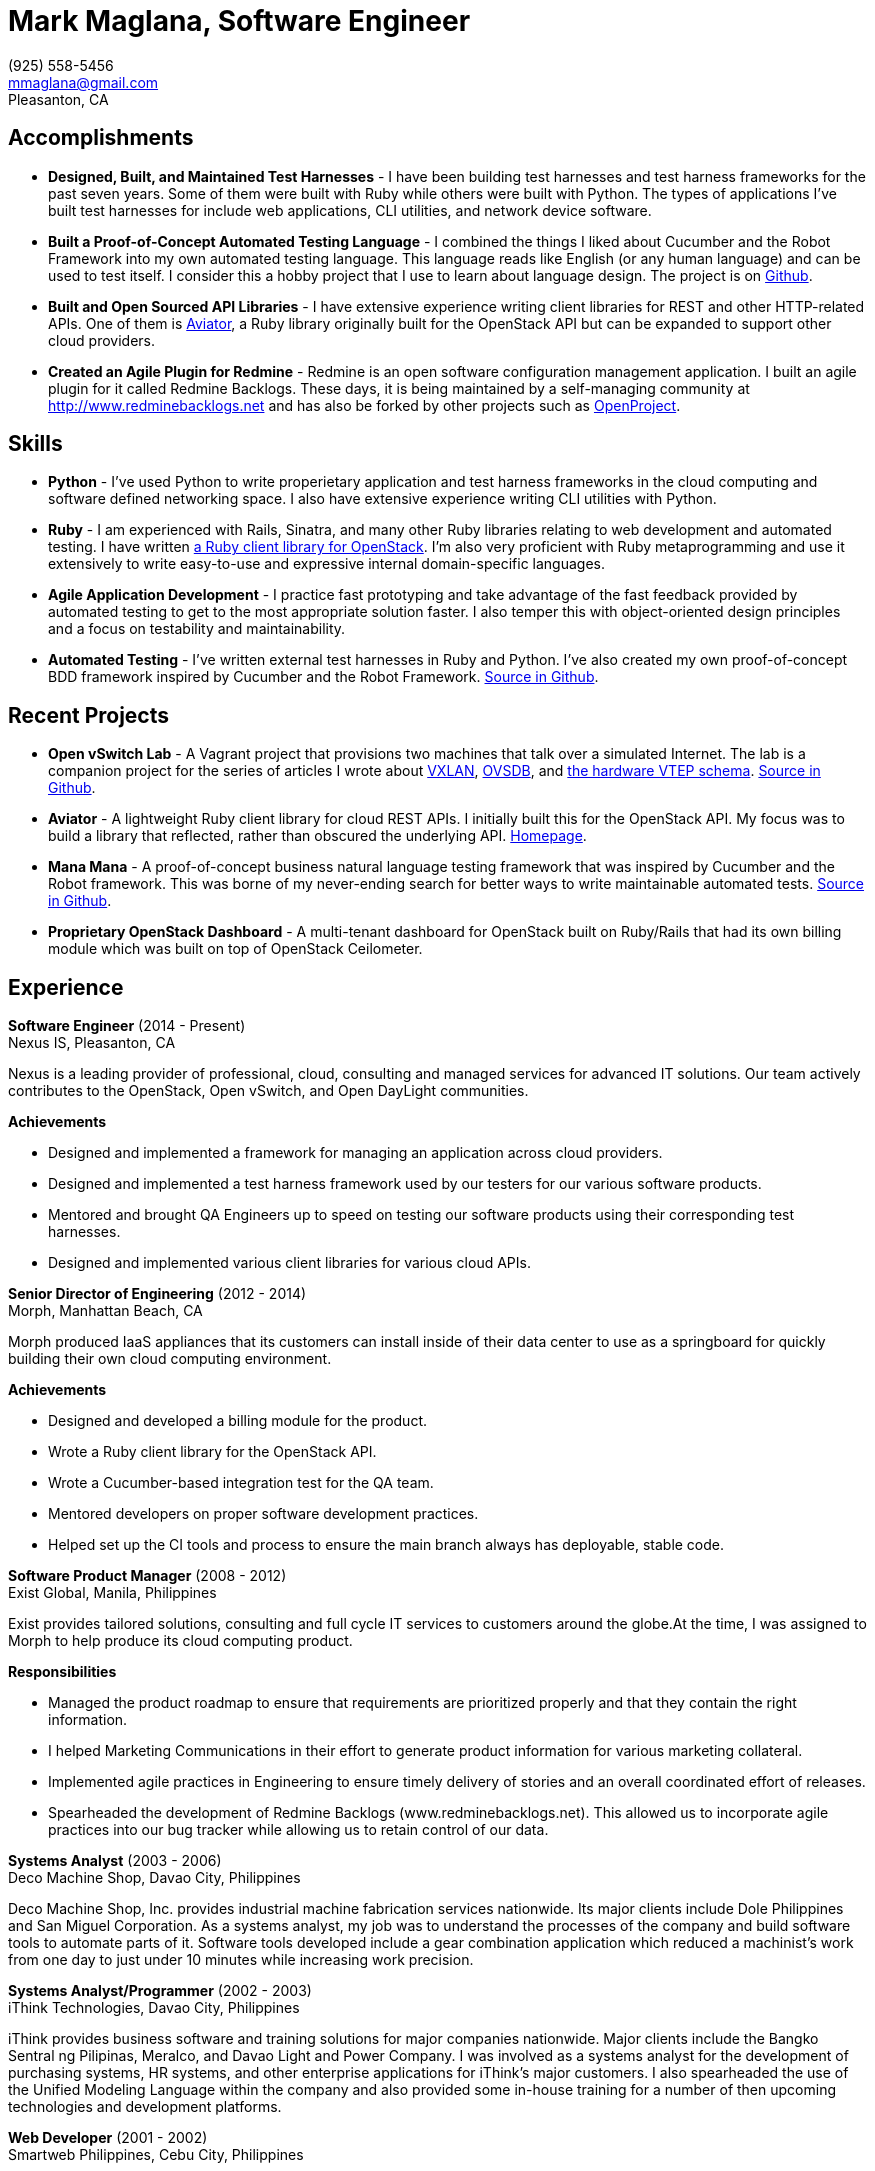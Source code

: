 :doctype: book

= Mark Maglana, Software Engineer

[%hardbreaks]
(925) 558-5456
mmaglana@gmail.com
Pleasanton, CA


== Accomplishments

- *Designed, Built, and Maintained Test Harnesses* - I have been building test harnesses and test harness frameworks for the past seven years. Some of them were built with Ruby while others were built with Python. The types of applications I've built test harnesses for include web applications, CLI utilities, and network device software.

- *Built a Proof-of-Concept Automated Testing Language* - I combined the things I liked about Cucumber and the Robot Framework into my own automated testing language. This language reads like English (or any human language) and can be used to test itself. I consider this a hobby project that I use to learn about language design. The project is on https://github.com/ManaManaFramework/manamana[Github].

- *Built and Open Sourced API Libraries* - I have extensive experience writing client libraries for REST and other HTTP-related APIs. One of them is http://aviator.github.io/www/[Aviator], a Ruby library originally built for the OpenStack API but can be expanded to support other cloud providers.

- *Created an Agile Plugin for Redmine* - Redmine is an open software configuration management application. I built an agile plugin for it called Redmine Backlogs. These days, it is being maintained by a self-managing community at http://www.redminebacklogs.net and has also be forked by other projects such as https://www.openproject.org/features/agile-scrum/[OpenProject].



== Skills


- *Python* - I've used Python to write properietary application and test harness frameworks in the cloud computing and software defined networking space. I also have extensive experience writing CLI utilities with Python.

- *Ruby* - I am experienced with Rails, Sinatra, and many other Ruby libraries relating to web development and automated testing. I have written http://aviator.github.io/www/[a Ruby client library for OpenStack]. I'm also very proficient with Ruby metaprogramming and use it extensively to write easy-to-use and expressive internal domain-specific languages.

- *Agile Application Development* - I practice fast prototyping and take advantage of the fast feedback provided by automated testing to get to the most appropriate solution faster. I also temper this with object-oriented design principles and a focus on testability and maintainability.

- *Automated Testing* - I've written external test harnesses in Ruby and Python. I've also created my own proof-of-concept BDD framework inspired by Cucumber and the Robot Framework. link:https://github.com/ManaManaFramework/manamana[Source in Github].


== Recent Projects

- *Open vSwitch Lab* - A Vagrant project that provisions two machines that talk over a simulated Internet. The lab is a companion project for the series of articles I wrote about http://www.relaxdiego.com/2014/09/ovs-lab.html[VXLAN], http://www.relaxdiego.com/2014/09/ovsdb.html[OVSDB], and http://www.relaxdiego.com/2014/09/hardware_vtep.html[the hardware VTEP schema]. link:https://github.com/relaxdiego/ovs-lab[Source in Github].

- *Aviator* - A lightweight Ruby client library for cloud REST APIs. I initially built this for the OpenStack API. My focus was to build a library that reflected, rather than obscured the underlying API. link:http://aviator.github.io/www/[Homepage].

- *Mana Mana* - A proof-of-concept business natural language testing framework that was inspired by Cucumber and the Robot framework. This was borne of my never-ending search for better ways to write maintainable automated tests. link:https://github.com/ManaManaFramework/manamana[Source in Github].

- *Proprietary OpenStack Dashboard* - A multi-tenant dashboard for OpenStack built on Ruby/Rails that had its own billing module which was built on top of OpenStack Ceilometer.

== Experience

*Software Engineer* (2014 - Present) +
Nexus IS, Pleasanton, CA

Nexus is a leading provider of professional, cloud, consulting and managed services for advanced IT solutions. Our team actively contributes to the OpenStack, Open vSwitch, and Open DayLight communities.

.*Achievements*

- Designed and implemented a framework for managing an application across cloud providers.

- Designed and implemented a test harness framework used by our testers for our various software products.

- Mentored and brought QA Engineers up to speed on testing our software products using their corresponding test harnesses.

- Designed and implemented various client libraries for various cloud APIs.


*Senior Director of Engineering* (2012 - 2014) +
Morph, Manhattan Beach, CA

Morph produced IaaS appliances that its customers can install inside of their data center to use as a springboard for quickly building their own cloud computing environment.

.*Achievements*

- Designed and developed a billing module for the product.

- Wrote a Ruby client library for the OpenStack API.

- Wrote a Cucumber-based integration test for the QA team.

- Mentored developers on proper software development practices.

- Helped set up the CI tools and process to ensure the main branch always has deployable, stable code.


*Software Product Manager* (2008 - 2012) +
Exist Global, Manila, Philippines

Exist provides tailored solutions, consulting and full cycle IT services to customers around the globe.At the time, I was assigned to Morph to help produce its cloud computing product.

.*Responsibilities*

- Managed the product roadmap to ensure that requirements are prioritized properly and that they contain the right information.

- I helped Marketing Communications in their effort to generate product information for various marketing collateral.

- Implemented agile practices in Engineering to ensure timely delivery of stories and an overall coordinated effort of releases.

- Spearheaded the development of Redmine Backlogs (www.redminebacklogs.net). This allowed us to incorporate agile practices into our bug tracker while allowing us to retain control of our data.


*Systems Analyst* (2003 - 2006) +
Deco Machine Shop, Davao City, Philippines

Deco Machine Shop, Inc. provides industrial machine fabrication services nationwide. Its major clients include Dole Philippines and San Miguel Corporation. As a systems analyst, my job was to understand the processes of the company and build software tools to automate parts of it. Software tools developed include a gear combination application which reduced a machinist’s work from one day to just under 10 minutes while increasing work precision.


*Systems Analyst/Programmer* (2002 - 2003) +
iThink Technologies, Davao City, Philippines

iThink provides business software and training solutions for major companies nationwide. Major clients include the Bangko Sentral ng Pilipinas, Meralco, and Davao Light and Power Company. I was involved as a systems analyst for the development of purchasing systems, HR systems, and other enterprise applications for iThink’s major customers. I also spearheaded the use of the Unified Modeling Language within the company and also provided some in-house training for a number of then upcoming technologies and development platforms.


*Web Developer* (2001 - 2002) +
Smartweb Philippines, Cebu City, Philippines

Smartweb was a US-based company with its production facility based in Cebu. It was involved in developing websites for small to medium sized businesses in the USA. I was a team leader in this organization. Apart from this, I also developed Smartweb’s employee time tracking and billing system, which later helped speed up the invoicing and employee time tracking for the company.


*Student Volunteer - Web Developer* (1997 - 2000)
University of San Carlos, Cebu City, Philippines

While attending college I was also a volunteer of the University of San Carlos Web Development Team which was tasked to build and maintain the university’s website. I was involved in the implementation in both the client side and the server side of the website and was later promoted to team leader. The team was, by then, composed of 10 student volunteers.



== Education

*Master of Management, Technology, Innovation, and Commercialization* 2007 +
The Australian National University

*Master of Management* 2006 +
University of the Philippines

*BS Computer Engineering* 2000 +
University of San Carlos


== Misc.

This resume is available online at http://www.relaxdiego.com/resume. Its source code may be found at https://github.com/relaxdiego/relaxdiego.github.com/blob/master/resume/resume.adoc.
